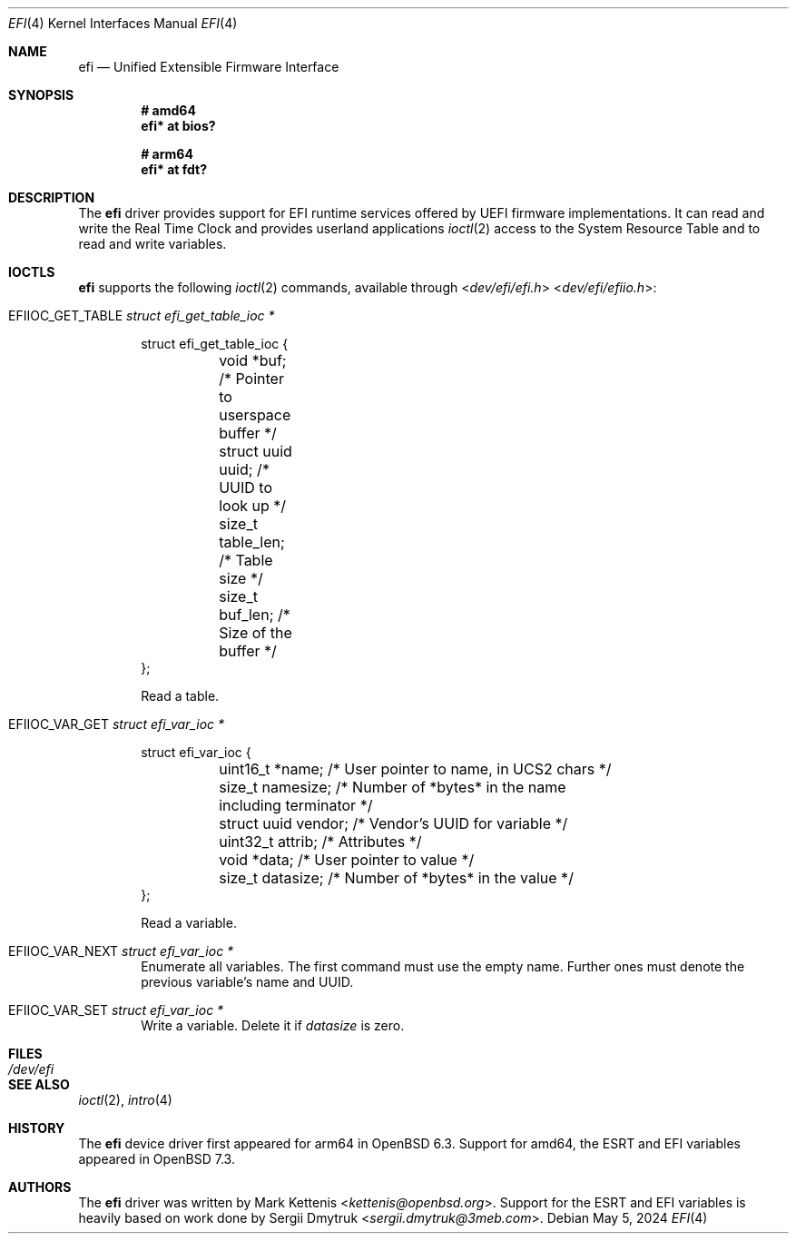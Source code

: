.\"	$OpenBSD: efi.4,v 1.3 2024/05/05 19:13:13 kn Exp $
.\"
.\" Copyright (c) 2018 Mark Kettenis <kettenis@openbsd.org>
.\" Copyright (c) 2024 Klemens Nanni <kn@openbsd.org>
.\"
.\" Permission to use, copy, modify, and distribute this software for any
.\" purpose with or without fee is hereby granted, provided that the above
.\" copyright notice and this permission notice appear in all copies.
.\"
.\" THE SOFTWARE IS PROVIDED "AS IS" AND THE AUTHOR DISCLAIMS ALL WARRANTIES
.\" WITH REGARD TO THIS SOFTWARE INCLUDING ALL IMPLIED WARRANTIES OF
.\" MERCHANTABILITY AND FITNESS. IN NO EVENT SHALL THE AUTHOR BE LIABLE FOR
.\" ANY SPECIAL, DIRECT, INDIRECT, OR CONSEQUENTIAL DAMAGES OR ANY DAMAGES
.\" WHATSOEVER RESULTING FROM LOSS OF USE, DATA OR PROFITS, WHETHER IN AN
.\" ACTION OF CONTRACT, NEGLIGENCE OR OTHER TORTIOUS ACTION, ARISING OUT OF
.\" OR IN CONNECTION WITH THE USE OR PERFORMANCE OF THIS SOFTWARE.
.\"
.Dd $Mdocdate: May 5 2024 $
.Dt EFI 4
.Os
.Sh NAME
.Nm efi
.Nd Unified Extensible Firmware Interface
.Sh SYNOPSIS
.Cd "# amd64"
.Cd "efi* at bios?"
.Pp
.Cd "# arm64"
.Cd "efi* at fdt?"
.Sh DESCRIPTION
The
.Nm
driver provides support for EFI runtime services offered by UEFI
firmware implementations.
It can read and write the Real Time Clock and provides userland applications
.Xr ioctl 2
access to the System Resource Table and to read and write variables.
.Sh IOCTLS
.Nm
supports the following
.Xr ioctl 2
commands, available through
.In dev/efi/efi.h
.In dev/efi/efiio.h :
.Bl -tag -width xxxx
.It Dv EFIIOC_GET_TABLE Fa "struct efi_get_table_ioc *"
.Bd -literal
struct efi_get_table_ioc {
	void *buf;          /* Pointer to userspace buffer */
	struct uuid uuid;   /* UUID to look up */
	size_t table_len;   /* Table size */
	size_t buf_len;     /* Size of the buffer */
};
.Ed
.Pp
Read a table.
.It Dv EFIIOC_VAR_GET Fa "struct efi_var_ioc *"
.Bd -literal
struct efi_var_ioc {
	uint16_t *name;     /* User pointer to name, in UCS2 chars */
	size_t namesize;    /* Number of *bytes* in the name
	                       including terminator */
	struct uuid vendor; /* Vendor's UUID for variable */
	uint32_t attrib;    /* Attributes */
	void *data;         /* User pointer to value */
	size_t datasize;    /* Number of *bytes* in the value */
};
.Ed
.Pp
Read a variable.
.It Dv EFIIOC_VAR_NEXT Fa "struct efi_var_ioc *"
Enumerate all variables.
The first command must use the empty name.
Further ones must denote the previous variable's name and UUID.
.It Dv EFIIOC_VAR_SET Fa "struct efi_var_ioc *"
Write a variable.
Delete it if
.Va datasize
is zero.
.El
.Sh FILES
.Bl -tag -width /dev/efi -compact
.It Pa /dev/efi
.El
.Sh SEE ALSO
.Xr ioctl 2 ,
.Xr intro 4
.Sh HISTORY
The
.Nm
device driver first appeared for arm64 in
.Ox 6.3 .
Support for amd64, the ESRT and EFI variables appeared in
.Ox 7.3 .
.Sh AUTHORS
.An -nosplit
The
.Nm
driver was written by
.An Mark Kettenis Aq Mt kettenis@openbsd.org .
Support for the ESRT and EFI variables is heavily based on work done by
.An Sergii Dmytruk Aq Mt sergii.dmytruk@3meb.com .
